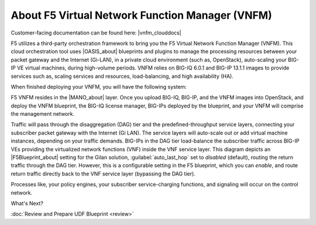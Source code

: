 About F5 Virtual Network Function Manager (VNFM)
================================================

Customer-facing documentation can be found here: |vnfm_clouddocs|

F5 utilizes a third-party orchestration framework to bring you the F5 Virtual Network Function Manager (VNFM).
This cloud orchestration tool uses |OASIS_about| blueprints and plugins to manage the processing resources between your packet gateway and the Internet (Gi-LAN), in a private cloud environment (such as, OpenStack), auto-scaling your
BIG-IP VE virtual machines, during high-volume periods. VNFM relies on BIG-IQ 6.0.1 and BIG-IP 13.1.1 images to provide services such as, scaling services and resources,
load-balancing, and high availability (HA).

When finished deploying your VNFM, you will have the following system:

.. image:: images/VNFM-diagram4.png

F5 VNFM resides in the |MANO_about| layer. Once you upload BIG-IQ, BIG-IP, and the VNFM images
into OpenStack, and deploy the VNFM blueprint, the BIG-IQ license manager, BIG-IPs deployed by the blueprint, and your VNFM will comprise the management network.

Traffic will pass through the disaggregation (DAG) tier and the predefined-throughput service layers, connecting your subscriber packet gateway with the
Internet (Gi LAN). The service layers will auto-scale out or add virtual machine instances, depending on your traffic demands. BIG-IPs in the DAG tier load-balance the subscriber traffic
across BIG-IP VEs providing the virtualized network functions (VNF) inside the VNF service layer. This diagram depicts an |F5Blueprint_about| setting for the Gilan solution,
:guilabel:`auto_last_hop` set to *disabled* (default), routing the return traffic through the DAG tier. However, this is a configurable setting in the F5 blueprint, which you can *enable*, and
route return traffic directly back to the VNF service layer (bypassing the DAG tier).

Processes like, your policy engines, your subscriber service-charging functions, and signaling will occur on the control network.

What's Next?

:doc:`Review and Prepare UDF Blueprint <review>`

.. |vnfm_clouddocs| raw:: html

    <a href="https://clouddocs.f5.com/cloud/nfv/latest/vnfm_index.html" target="_blank">F5 VNF Manager</a>


.. |OASIS_about| raw:: html

    <a href="https://www.oasis-open.org/committees/tc_home.php?wg_abbrev=tosca" target="_blank">OASIS TOSCA-compliant</a>


.. |MANO_about| raw:: html

    <a href="https://www.etsi.org/technologies-clusters/technologies/nfv/open-source-mano" target="_blank">MANO</a>


.. |F5Blueprint_about| raw:: html

    <a href="https://clouddocs.f5networks.net/cloud/nfv/latest/setup.html#f5-blueprint" target="_blank">F5 blueprint</a>



